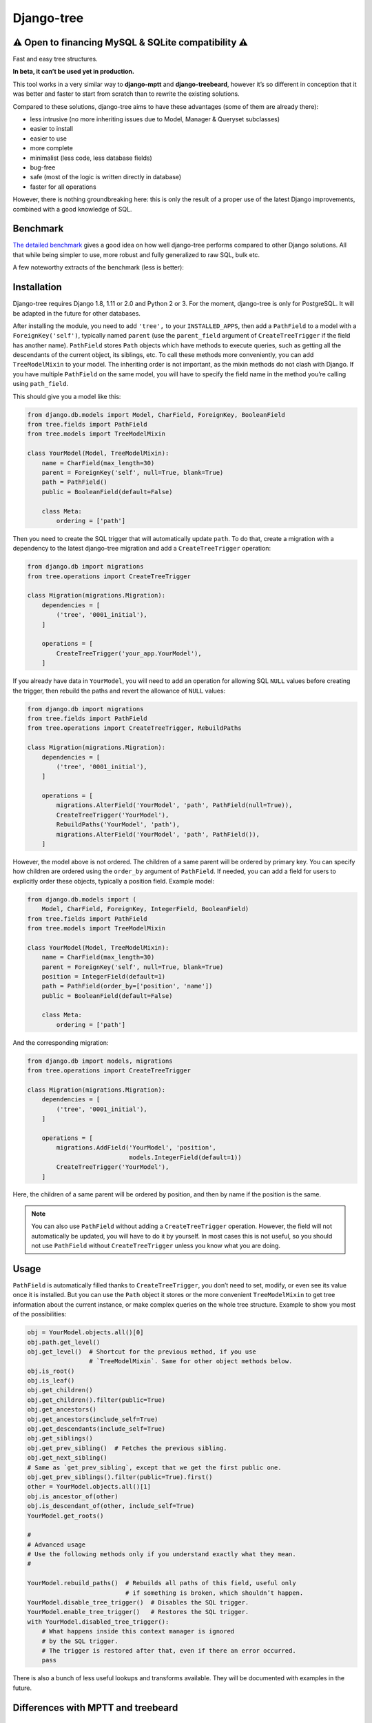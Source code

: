 Django-tree
===========

⚠ Open to financing MySQL & SQLite compatibility ⚠
--------------------------------------------------

Fast and easy tree structures.

.. image:: http://img.shields.io/pypi/v/django-tree.svg?style=flat-square
   :target: https://pypi.python.org/pypi/django-tree

.. image:: http://img.shields.io/travis/BertrandBordage/django-tree/master.svg?style=flat-square
   :target: https://travis-ci.org/BertrandBordage/django-tree

.. image:: http://img.shields.io/coveralls/BertrandBordage/django-tree/master.svg?style=flat-square
   :target: https://coveralls.io/r/BertrandBordage/django-tree?branch=master

**In beta, it can’t be used yet in production.**

This tool works in a very similar way to **django-mptt**
and **django-treebeard**, however it’s so different in conception
that it was better and faster to start from scratch
than to rewrite the existing solutions.

Compared to these solutions, django-tree aims to have these advantages
(some of them are already there):

- less intrusive (no more inheriting issues
  due to Model, Manager & Queryset subclasses)
- easier to install
- easier to use
- more complete
- minimalist (less code, less database fields)
- bug-free
- safe (most of the logic is written directly in database)
- faster for all operations

However, there is nothing groundbreaking here: this is only the result of
a proper use of the latest Django improvements, combined with a good knowledge
of SQL.


Benchmark
---------

`The detailed benchmark <benchmark/results/results.rst>`_ gives a good idea
on how well django-tree performs compared to other Django solutions.
All that while being simpler to use, more robust and fully generalized to raw SQL, bulk etc.

A few noteworthy extracts of the benchmark (less is better):

.. image:: benchmark/results/postgresql_-_Create_all_objects.svg
.. image:: benchmark/results/postgresql_-_Rebuild_paths.svg
.. image:: benchmark/results/postgresql_-_Create_[root].svg


Installation
------------

Django-tree requires Django 1.8, 1.11 or 2.0 and Python 2 or 3.
For the moment, django-tree is only for PostgreSQL.
It will be adapted in the future for other databases.

After installing the module, you need to add ``'tree',`` to your
``INSTALLED_APPS``, then add a ``PathField`` to a model with a
``ForeignKey('self')``, typically named ``parent`` (use the ``parent_field``
argument of ``CreateTreeTrigger`` if the field has another name).
``PathField`` stores ``Path`` objects which have methods to execute queries,
such as getting all the descendants of the current object, its siblings, etc.
To call these methods more conveniently, you can add ``TreeModelMixin``
to your model.  The inheriting order is not important, as the mixin methods
do not clash with Django.  If you have multiple ``PathField``
on the same model, you will have to specify the field name in the method
you’re calling using ``path_field``.

This should give you a model like this:

.. code:: python

    from django.db.models import Model, CharField, ForeignKey, BooleanField
    from tree.fields import PathField
    from tree.models import TreeModelMixin

    class YourModel(Model, TreeModelMixin):
        name = CharField(max_length=30)
        parent = ForeignKey('self', null=True, blank=True)
        path = PathField()
        public = BooleanField(default=False)

        class Meta:
            ordering = ['path']

Then you need to create the SQL trigger that will automatically update ``path``.
To do that, create a migration with a dependency
to the latest django-tree migration and add a ``CreateTreeTrigger`` operation:

.. code:: python

    from django.db import migrations
    from tree.operations import CreateTreeTrigger

    class Migration(migrations.Migration):
        dependencies = [
            ('tree', '0001_initial'),
        ]

        operations = [
            CreateTreeTrigger('your_app.YourModel'),
        ]

If you already have data in ``YourModel``, you will need to add an operation
for allowing SQL ``NULL`` values before creating the trigger,
then rebuild the paths and revert the allowance of ``NULL`` values:

.. code:: python

    from django.db import migrations
    from tree.fields import PathField
    from tree.operations import CreateTreeTrigger, RebuildPaths

    class Migration(migrations.Migration):
        dependencies = [
            ('tree', '0001_initial'),
        ]

        operations = [
            migrations.AlterField('YourModel', 'path', PathField(null=True)),
            CreateTreeTrigger('YourModel'),
            RebuildPaths('YourModel', 'path'),
            migrations.AlterField('YourModel', 'path', PathField()),
        ]

However, the model above is not ordered. The children of a same parent will be
ordered by primary key. You can specify how children are ordered using the
``order_by`` argument of ``PathField``. If needed, you can add a field
for users to explicitly order these objects, typically a position field.
Example model:

.. code:: python

    from django.db.models import (
        Model, CharField, ForeignKey, IntegerField, BooleanField)
    from tree.fields import PathField
    from tree.models import TreeModelMixin

    class YourModel(Model, TreeModelMixin):
        name = CharField(max_length=30)
        parent = ForeignKey('self', null=True, blank=True)
        position = IntegerField(default=1)
        path = PathField(order_by=['position', 'name'])
        public = BooleanField(default=False)

        class Meta:
            ordering = ['path']

And the corresponding migration:

.. code:: python

    from django.db import models, migrations
    from tree.operations import CreateTreeTrigger

    class Migration(migrations.Migration):
        dependencies = [
            ('tree', '0001_initial'),
        ]

        operations = [
            migrations.AddField('YourModel', 'position',
                                models.IntegerField(default=1))
            CreateTreeTrigger('YourModel'),
        ]

Here, the children of a same parent will be ordered by position, and then
by name if the position is the same.

.. note::

    You can also use ``PathField`` without adding a ``CreateTreeTrigger``
    operation. However, the field will not automatically be updated, you
    will have to do it by yourself. In most cases this is not useful, so you
    should not use ``PathField`` without ``CreateTreeTrigger`` unless you know
    what you are doing.


Usage
-----

``PathField`` is automatically filled thanks to ``CreateTreeTrigger``,
you don’t need to set, modify, or even see its value once it is installed.
But you can use the ``Path`` object it stores or the more convenient
``TreeModelMixin`` to get tree information about the current instance,
or make complex queries on the whole tree structure.
Example to show you most of the possibilities:

.. code:: python

    obj = YourModel.objects.all()[0]
    obj.path.get_level()
    obj.get_level()  # Shortcut for the previous method, if you use
                     # `TreeModelMixin`. Same for other object methods below.
    obj.is_root()
    obj.is_leaf()
    obj.get_children()
    obj.get_children().filter(public=True)
    obj.get_ancestors()
    obj.get_ancestors(include_self=True)
    obj.get_descendants(include_self=True)
    obj.get_siblings()
    obj.get_prev_sibling()  # Fetches the previous sibling.
    obj.get_next_sibling()
    # Same as `get_prev_sibling`, except that we get the first public one.
    obj.get_prev_siblings().filter(public=True).first()
    other = YourModel.objects.all()[1]
    obj.is_ancestor_of(other)
    obj.is_descendant_of(other, include_self=True)
    YourModel.get_roots()

    #
    # Advanced usage
    # Use the following methods only if you understand exactly what they mean.
    #

    YourModel.rebuild_paths()  # Rebuilds all paths of this field, useful only
                               # if something is broken, which shouldn’t happen.
    YourModel.disable_tree_trigger()  # Disables the SQL trigger.
    YourModel.enable_tree_trigger()   # Restores the SQL trigger.
    with YourModel.disabled_tree_trigger():
        # What happens inside this context manager is ignored
        # by the SQL trigger.
        # The trigger is restored after that, even if there an error occurred.
        pass

There is also a bunch of less useful lookups and transforms
available. They will be documented with examples in the future.


Differences with MPTT and treebeard
-----------------------------------

Level vs depth
..............

django-mptt and django-treebeard use two different names to designate almost
the same thing: MPTT uses level and treebeard uses depth.
Both are integers to show how much distant is a node from the top of the tree.
The only difference is that level should start by convention with 1 and depth
should start with 0.

Unfortunately, **both MPTT and treebeard are wrong about the indexing**:
MPTT starts its level with 0 and treebeard starts its depth with 1.

**Django-tree finally fixes this issue by implementing a level starting by 1**,
and no depth to avoid confusion. One name had to be chosen, and I find that
“level” represents more accurately the idea that we deal with an abstract tree,
where all the node of the same level are on the same row.
In comparison, “depth” sounds like we’re actually digging a real root,
and it gives the impression that a child of a root
can be at a different depth than a child of another root, like in real life.



